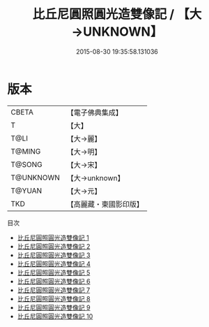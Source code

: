 #+TITLE: 比丘尼圓照圓光造雙像記 / 【大→UNKNOWN】

#+DATE: 2015-08-30 19:35:58.131036
* 版本
 |     CBETA|【電子佛典集成】|
 |         T|【大】     |
 |      T@LI|【大→麗】   |
 |    T@MING|【大→明】   |
 |    T@SONG|【大→宋】   |
 | T@UNKNOWN|【大→unknown】|
 |    T@YUAN|【大→元】   |
 |       TKD|【高麗藏・東國影印版】|
目次
 - [[file:KR6b0060_001.txt][比丘尼圓照圓光造雙像記 1]]
 - [[file:KR6b0060_002.txt][比丘尼圓照圓光造雙像記 2]]
 - [[file:KR6b0060_003.txt][比丘尼圓照圓光造雙像記 3]]
 - [[file:KR6b0060_004.txt][比丘尼圓照圓光造雙像記 4]]
 - [[file:KR6b0060_005.txt][比丘尼圓照圓光造雙像記 5]]
 - [[file:KR6b0060_006.txt][比丘尼圓照圓光造雙像記 6]]
 - [[file:KR6b0060_007.txt][比丘尼圓照圓光造雙像記 7]]
 - [[file:KR6b0060_008.txt][比丘尼圓照圓光造雙像記 8]]
 - [[file:KR6b0060_009.txt][比丘尼圓照圓光造雙像記 9]]
 - [[file:KR6b0060_010.txt][比丘尼圓照圓光造雙像記 10]]

